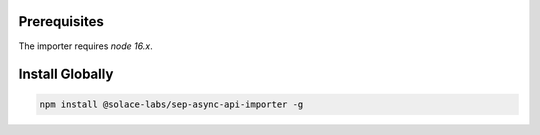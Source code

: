 .. _install-content-install:

Prerequisites
=============

The importer requires `node 16.x`.

Install Globally
================

.. code-block:: bash

  npm install @solace-labs/sep-async-api-importer -g

